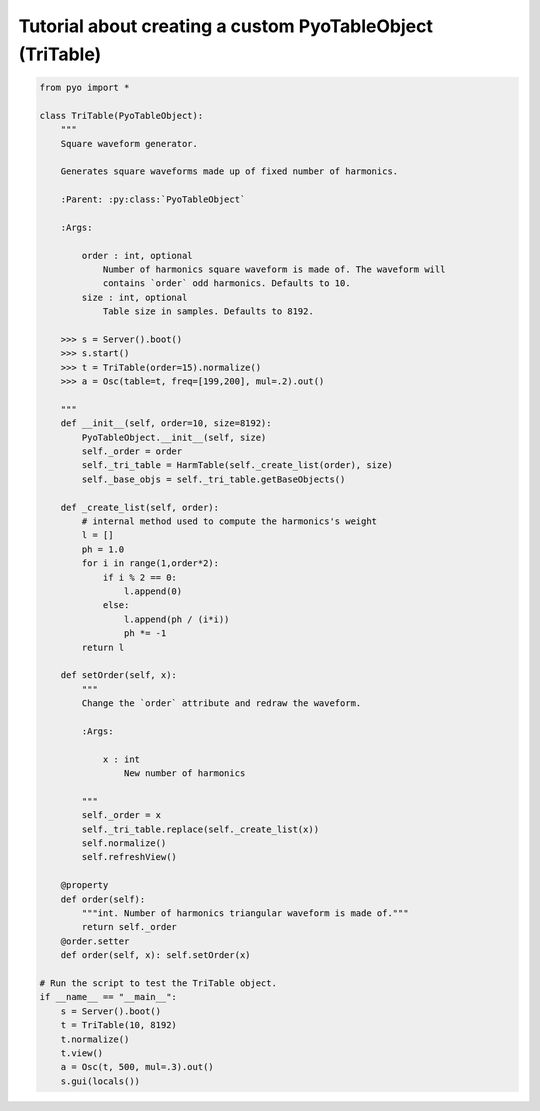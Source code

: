 Tutorial about creating a custom PyoTableObject (TriTable)
===========================================================

.. code-block:: python

    from pyo import *

    class TriTable(PyoTableObject):
        """
        Square waveform generator.

        Generates square waveforms made up of fixed number of harmonics.

        :Parent: :py:class:`PyoTableObject`

        :Args:

            order : int, optional
                Number of harmonics square waveform is made of. The waveform will 
                contains `order` odd harmonics. Defaults to 10.
            size : int, optional
                Table size in samples. Defaults to 8192.

        >>> s = Server().boot()
        >>> s.start()
        >>> t = TriTable(order=15).normalize()
        >>> a = Osc(table=t, freq=[199,200], mul=.2).out()

        """
        def __init__(self, order=10, size=8192):
            PyoTableObject.__init__(self, size)
            self._order = order
            self._tri_table = HarmTable(self._create_list(order), size)
            self._base_objs = self._tri_table.getBaseObjects()

        def _create_list(self, order):
            # internal method used to compute the harmonics's weight
            l = []
            ph = 1.0
            for i in range(1,order*2):
                if i % 2 == 0:
                    l.append(0)
                else:
                    l.append(ph / (i*i))
                    ph *= -1
            return l
        
        def setOrder(self, x):
            """
            Change the `order` attribute and redraw the waveform.
            
            :Args:
            
                x : int
                    New number of harmonics

            """      
            self._order = x
            self._tri_table.replace(self._create_list(x))
            self.normalize()
            self.refreshView()

        @property
        def order(self): 
            """int. Number of harmonics triangular waveform is made of."""
            return self._order
        @order.setter
        def order(self, x): self.setOrder(x)

    # Run the script to test the TriTable object.
    if __name__ == "__main__":
        s = Server().boot()
        t = TriTable(10, 8192)
        t.normalize()
        t.view()
        a = Osc(t, 500, mul=.3).out()
        s.gui(locals())

